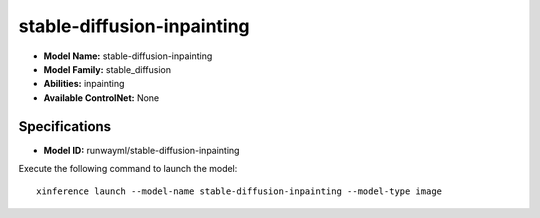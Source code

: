 .. _models_builtin_stable-diffusion-inpainting:

===========================
stable-diffusion-inpainting
===========================

- **Model Name:** stable-diffusion-inpainting
- **Model Family:** stable_diffusion
- **Abilities:** inpainting
- **Available ControlNet:** None

Specifications
^^^^^^^^^^^^^^

- **Model ID:** runwayml/stable-diffusion-inpainting

Execute the following command to launch the model::

   xinference launch --model-name stable-diffusion-inpainting --model-type image

